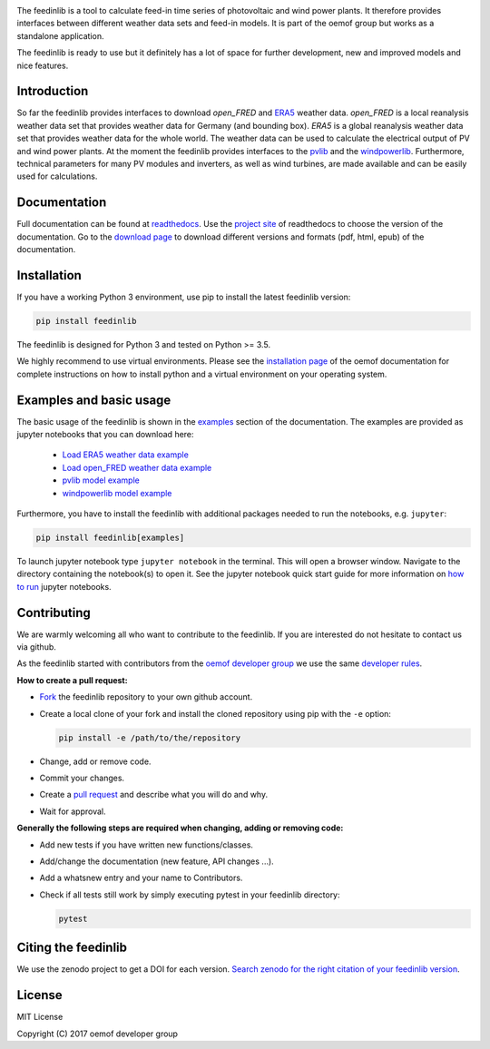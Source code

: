 .. image:: https://mybinder.org/badge_logo.svg
 :target: https://mybinder.org/v2/gh/oemof/feedinlib/dev

The feedinlib is a tool to calculate feed-in time series of photovoltaic
and wind power plants. It therefore provides interfaces between
different weather data sets and feed-in models. It is part of the oemof
group but works as a standalone application.

The feedinlib is ready to use but it definitely has a lot of space for
further development, new and improved models and nice features.


Introduction
============

So far the feedinlib provides interfaces to download *open_FRED* and
`ERA5`_ weather data. *open_FRED* is a local reanalysis weather data set
that provides weather data for Germany (and bounding box). *ERA5* is a
global reanalysis weather data set that provides weather data for the
whole world. The weather data can be used to calculate the electrical
output of PV and wind power plants. At the moment the feedinlib provides
interfaces to the `pvlib`_ and the `windpowerlib`_. Furthermore,
technical parameters for many PV modules and inverters, as well as wind
turbines, are made available and can be easily used for calculations.

.. _ERA5: https://confluence.ecmwf.int/display/CKB/ERA5+data+documentation
.. _pvlib: https://github.com/pvlib/pvlib-python
.. _windpowerlib: https://github.com/wind-python/windpowerlib


Documentation
=============

Full documentation can be found at `readthedocs`_. Use the `project
site`_ of readthedocs to choose the version of the documentation. Go to
the `download page`_ to download different versions and formats (pdf,
html, epub) of the documentation.

.. _readthedocs: https://feedinlib.readthedocs.io/en/stable/
.. _project site: https://readthedocs.org/projects/feedinlib/
.. _download page: https://readthedocs.org/projects/feedinlib/downloads/


Installation
============

If you have a working Python 3 environment, use pip to install the
latest feedinlib version:

.. code::

    pip install feedinlib

The feedinlib is designed for Python 3 and tested on Python >= 3.5.

We highly recommend to use virtual environments. Please see the
`installation page`_ of the oemof documentation for complete
instructions on how to install python and a virtual environment on your
operating system.

.. _installation page:
  http://oemof.readthedocs.io/en/stable/installation_and_setup.html


Examples and basic usage
========================

The basic usage of the feedinlib is shown in the `examples`_ section of
the documentation. The examples are provided as jupyter notebooks that
you can download here:

 * `Load ERA5 weather data example`_
 * `Load open_FRED weather data example`_
 * `pvlib model example`_
 * `windpowerlib model example`_

Furthermore, you have to install the feedinlib with additional packages
needed to run the notebooks, e.g. ``jupyter``:

.. code::

    pip install feedinlib[examples]

To launch jupyter notebook type ``jupyter notebook`` in the terminal.
This will open a browser window. Navigate to the directory containing
the notebook(s) to open it. See the jupyter notebook quick start guide
for more information on `how to run`_ jupyter notebooks.

.. _examples: https://feedinlib.readthedocs.io/en/releases-0.1.0/examples.html
.. _Load ERA5 weather data example: https://raw.githubusercontent.com/oemof/feedinlib/master/example/load_era5_weather_data.ipynb
.. _Load open_FRED weather data example: https://raw.githubusercontent.com/oemof/feedinlib/master/example/load_open_fred_weather_data.ipynb
.. _pvlib model example: https://raw.githubusercontent.com/oemof/feedinlib/master/example/run_pvlib_model.ipynb
.. _windpowerlib model example: https://raw.githubusercontent.com/oemof/feedinlib/master/example/run_windpowerlib_turbine_model.ipynb
.. _how to run: http://jupyter-notebook-beginner-guide.readthedocs.io/en/latest/execute.html


Contributing
============

We are warmly welcoming all who want to contribute to the feedinlib. If
you are interested do not hesitate to contact us via github.

As the feedinlib started with contributors from the `oemof developer
group`_ we use the same `developer rules`_.

.. _oemof developer group: https://github.com/orgs/oemof/teams/oemof-developer-group
.. _developer rules: http://oemof.readthedocs.io/en/stable/developing_oemof.html>


**How to create a pull request:**

* `Fork`_ the feedinlib repository to your own github account.
* Create a local clone of your fork and  install the cloned repository
  using pip with the ``-e`` option:

  .. code::

      pip install -e /path/to/the/repository

* Change, add or remove code.
* Commit your changes.
* Create a `pull request`_ and describe what you will do and why.
* Wait for approval.

.. _Fork: https://help.github.com/articles/fork-a-repo
.. _pull request: https://guides.github.com/activities/hello-world/

**Generally the following steps are required when changing, adding or
removing code:**

* Add new tests if you have written new functions/classes.
* Add/change the documentation (new feature, API changes ...).
* Add a whatsnew entry and your name to Contributors.
* Check if all tests still work by simply executing pytest in your
  feedinlib directory:

  .. code::

      pytest


Citing the feedinlib
====================

We use the zenodo project to get a DOI for each version.
`Search zenodo for the right citation of your feedinlib version`_.

.. _Search zenodo for the right citation of your feedinlib version:
  https://zenodo.org/record/2554102


License
=======

MIT License

Copyright (C) 2017 oemof developer group
